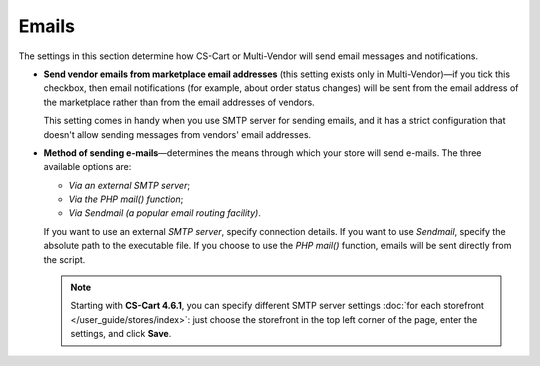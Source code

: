 ******
Emails
******

The settings in this section determine how CS-Cart or Multi-Vendor will send email messages and notifications.

* **Send vendor emails from marketplace email addresses** (this setting exists only in Multi-Vendor)—if you tick this checkbox, then email notifications (for example, about order status changes) will be sent from the email address of the marketplace rather than from the email addresses of vendors.

  This setting comes in handy when you use SMTP server for sending emails, and it has a strict configuration that doesn't allow sending messages from vendors' email addresses.

* **Method of sending e-mails**—determines the means through which your store will send e-mails. The three available options are:

  * *Via an external SMTP server*;

  * *Via the PHP mail() function*;

  * *Via Sendmail (a popular email routing facility)*.

  If you want to use an external *SMTP server*, specify connection details. If you want to use *Sendmail*, specify the absolute path to the executable file. If you choose to use the *PHP mail()* function, emails will be sent directly from the script.

  .. note::

      Starting with **CS-Cart 4.6.1**, you can specify different SMTP server settings :doc:`for each storefront </user_guide/stores/index>`: just choose the storefront in the top left corner of the page, enter the settings, and click **Save**.
